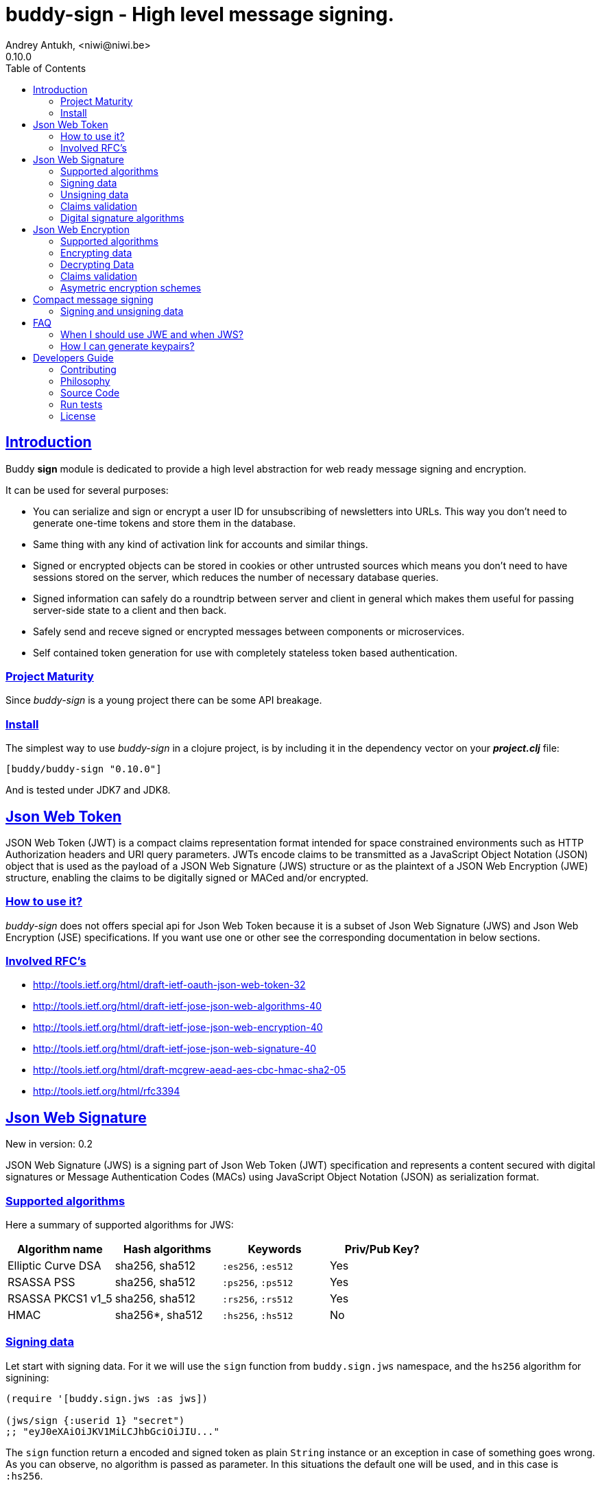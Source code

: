 = buddy-sign - High level message signing.
Andrey Antukh, <niwi@niwi.be>
0.10.0
:toc: left
:!numbered:
:source-highlighter: pygments
:pygments-style: friendly
:sectlinks:
:idseparator: -
:idprefix:
:toclevels: 2


== Introduction

Buddy *sign* module is dedicated to provide a high level abstraction
for web ready message signing and encryption.

It can be used for several purposes:

* You can serialize and sign or encrypt a user ID for unsubscribing of newsletters
  into URLs. This way you don't need to generate one-time tokens and store them
  in the database.
* Same thing with any kind of activation link for accounts and similar things.
* Signed or encrypted objects can be stored in cookies or other untrusted sources
  which means you don't need to have sessions stored on the server, which reduces
  the number of necessary database queries.
* Signed information can safely do a roundtrip between server and client in general
  which makes them useful for passing server-side state to a client and then back.
* Safely send and receve signed or encrypted messages between components or
  microservices.
* Self contained token generation for use with completely stateless token based
  authentication.


=== Project Maturity

Since _buddy-sign_ is a young project there can be some API breakage.


=== Install

The simplest way to use _buddy-sign_ in a clojure project, is by including it in the
dependency vector on your *_project.clj_* file:

[source,clojure]
----
[buddy/buddy-sign "0.10.0"]
----

And is tested under JDK7 and JDK8.


== Json Web Token

JSON Web Token (JWT) is a compact claims representation format intended for space
constrained environments such as HTTP Authorization headers and URI query
parameters.  JWTs encode claims to be transmitted as a JavaScript Object Notation
(JSON) object that is used as the payload of a JSON Web Signature (JWS) structure
or as the plaintext of a JSON Web Encryption (JWE) structure, enabling the claims
to be digitally signed or MACed and/or encrypted.


=== How to use it?

_buddy-sign_ does not offers special api for Json Web Token because it is a subset
of Json Web Signature (JWS) and Json Web Encryption (JSE) specifications. If you
want use one or other see the corresponding documentation in below sections.


=== Involved RFC's

* http://tools.ietf.org/html/draft-ietf-oauth-json-web-token-32
* http://tools.ietf.org/html/draft-ietf-jose-json-web-algorithms-40
* http://tools.ietf.org/html/draft-ietf-jose-json-web-encryption-40
* http://tools.ietf.org/html/draft-ietf-jose-json-web-signature-40
* http://tools.ietf.org/html/draft-mcgrew-aead-aes-cbc-hmac-sha2-05
* http://tools.ietf.org/html/rfc3394


[[jws]]
== Json Web Signature

[small]#New in version: 0.2#

JSON Web Signature (JWS) is a signing part of Json Web Token (JWT) specification
and represents a content secured with digital signatures or Message Authentication
Codes (MACs) using JavaScript Object Notation (JSON) as serialization format.


=== Supported algorithms

Here a summary of supported algorithms for JWS:

[options="header"]
|====================================================================================
|Algorithm name     | Hash algorithms   | Keywords           | Priv/Pub Key?
|Elliptic Curve DSA | sha256, sha512    | `:es256`, `:es512` | Yes
|RSASSA PSS         | sha256, sha512    | `:ps256`, `:ps512` | Yes
|RSASSA PKCS1 v1_5  | sha256, sha512    | `:rs256`, `:rs512` | Yes
|HMAC               | sha256*, sha512   | `:hs256`, `:hs512` | No
|====================================================================================


=== Signing data

Let start with signing data. For it we will use the `sign` function from
`buddy.sign.jws` namespace, and the `hs256` algorithm for signining:

[source, clojure]
----
(require '[buddy.sign.jws :as jws])

(jws/sign {:userid 1} "secret")
;; "eyJ0eXAiOiJKV1MiLCJhbGciOiJIU..."
----

The `sign` function return a encoded and signed token as plain `String` instance
or an exception in case of something goes wrong. As you can observe, no algorithm
is passed as parameter. In this situations the default one will be used, and in
this case is `:hs256`.

NOTE: Due to the nature of the storage format, the input is restricted mainly to
json objects in the current version.


=== Unsigning data

It's time to unsing data. That process consists on verify the signature of incoming
data and return the plain data (without signature). For it we will use the `unsign`
function from `buddy.sign.jws` namespace:

[source, clojure]
----
(jws/unsign data "secret")
;; => {:userid 1}
----


=== Claims validation

_buddy-sign_ json web signature implements validation of a concrete subset of
claims: *exp* (expiration time), *nbf* (not before), *iss* (issuer) and *aud*
(audience).

The validation is performed on decoding the token. If `:exp` claim is found and
is posterior to the current date time (UTC) an validation exception will be raised.

Let see an example using direct api:

[source, clojure]
----
(require '[clj-time.core :as time])

;; Define claims with `:exp` key
(def claims
  {:user 1 :exp (time/plus (time/now) (time/seconds 5))})

;; Serialize and sign a token with previously defined claims
(def token (jws/sign claims "key"))

;; wait 5 seconds and try unsign it

(jws/unsign token "key")
;; => ExceptionInfo "Token is older than :exp (1427836475)"
----


=== Digital signature algorithms

In order to use any of digital signature algorithms you must have a private/public
key. If you don't have one, don't worry, it is very easy to generate it using
*openssl*, see this <<generate-keypairs,faq entry>>.

Now, having generated a key pair, you can sign your messages using one
of supported digital signature algorithms.

.Example of signing a string using _es256_ (eliptic curve dsa) algorithm.
[source, clojure]
----
(require '[buddy.core.keys :as keys])

;; Create keys instances
(def ec-privkey (keys/private-key "ecprivkey.pem"))
(def ec-pubkey (keys/public-key "ecpubkey.pem"))

;; Use them like plain secret password with hmac algorithms for sign
(def signed-data (jws/sign {:foo "bar"} ec-privkey {:alg :es256}))

;; And unsign
(def unsigned-data (jws/unsign signed-data ec-pubkey {:alg :es256}))
----


[[jwe]]
== Json Web Encryption

[small]#New in version: 0.5#

JSON Web Encryption (JWE) is a encryption part of Json Web Token (JWT)
specification and represents a encrypted content using JavaScript Object Notation
(JSON) based data structures.


=== Supported algorithms

The Json Web Encryption in difference to JWS uses two types of algoritms: key
encryption algorithms and content encryption algorithms.

The *key encryption algorithms* are responsible of encrypt the key that will be
used for encrypt the content. This is a table that exposes the currently
supported _Key Encryption Algorithms_ (specified in JWA RFC):

.Supported Key Encryption Algorithms
[options="header", cols="1,2,1,1"]
|===================================================================================
| Algorithm name | Decription | Keyword       | Shared Key Size
| DIR            | Direct use of a shared symmetric key | `:dir` | (depends on content
encryption algorithm)
| A128KW         | AES128 Key Wrap | `:a128kw` | 16 bytes
| A192KW         | AES192 Key Wrap | `:a192kw` | 24 bytes
| A256KW         | AES256 Key Wrap | `:a256kw` | 32 bytes
| RSA1_5         | RSA PKCS1 V1_5  | `:rsa1_5` | Asymetric key pair
| RSA-OAEP       | RSA OAEP with SHA1 | `:rsa-oaep` | Asymetric key pair
| RSA-OAEP-256   | RSA OAEP with SHA256 | `:rsa-oaep-256` | Asymetric key pair
|===================================================================================


The *content encryption algoritms* are responsible of encrypt the content. This
is a table that exposes the currently supported _Content Encryption Algorithms_
(all specified in the JWA RFC):

.Supported Content Encryption Algorithms
[options="header", cols="1,1,1,1"]
|===================================================================================
| Algorithm name | Description | Keyword | Shared Key Size
| A128CBC-HS256  | AES128 with CBC mode and HMAC-SHA256  | `:a128cbc-hs256` | 32 bytes
| A192CBC-HS384  | AES192 with CBC mode and HMAC-SHA384  | `:a192cbc-hs384` | 48 bytes
| A256CBC-HS512  | AES256 with CBC mode and HMAC-SHA512  | `:a256cbc-hs512` | 64 bytes
| A128GCM        | AES128 with GCM mode | `:a128gcm`    | 16 bytes
| A192GCM        | AES192 with GCM mode | `:a192gcm`    | 24 bytes
| A256GCM        | AES256 with GCM mode | `:a256gcm`    | 32 bytes
|===================================================================================


=== Encrypting data

Let start with encrypting data. For it we will use the `encrypt` function from the
`buddy.sign.jwe` namespace:

[source, clojure]
----
(require '[buddy.sign.jwe :as jwe])
(require '[buddy.core.hash :as hash])

;; Hash your secret key with sha256 for
;; create a byte array of 32 bytes because
;; is a requirement for default content
;; encryption algorithm

(def secret (hash/sha256 "mysecret"))

;; Encrypt it using the previously
;; hashed key

(jwe/encrypt {:userid 1} secret {:alg :dir :enc :a128cbc-hs256})
;; "eyJ0eXAiOiJKV1MiLCJhbGciOiJIU..."
----

The `encrypt` function, like `sign` from *JWS*, returns a plain string with
encrypted and encoded content using a provided algorithm and shared secret key.


=== Decrypting Data

The decrypt is a inverse process, that takes encrypted data and the shared key,
and returns the plain data. For it, _buddy-sign_ exposes the `decrypt` function.
Let see how you can use it:

[source, clojure]
----
(jwe/decrypt incoming-data secret)
;; => {:userid 1}
----

You do not need specify the encryption algorithm explicitly, it is automatically detected, because the
incoming token will come with content encryption algorithm stored in its header part.


=== Claims validation

_buddy-sign_ json web encryption, like *jws*, also implements validation of a
concrete subset of claims: *exp* (expiration time), *nbf* (not before), *iss*
(issuer) and *aud* (audience).

The validation is performed on decoding the token. If `:exp` claim is found and
is posterior to the current date time (UTC) an validation exception will be raised.

Let see an example using direct api:

[source, clojure]
----
(require '[clj-time.core :as time])

;; Define claims with `:exp` key
(def claims
  {:user 1 :exp (time/plus (time/now) (time/seconds 5))})

;; Serialize and sign a token with previously defined claims
(def token (jwe/encrypt claims secret))

;; wait 5 seconds and try unsign it

(jwe/decrypt token secret)
;; => ExceptionInfo "Token is older than :exp (1427836475)"
----


=== Asymetric encryption schemes

In order to use any asymetric encryption algorithm, you should have private/public
key pair. If you don't have one, don't worry, it is very easy to generate it
using *openssl*, see this <<generate-keypairs,faq entry>>.

Then, having ready the key pair, you can strart using one of the supported
key encryption algorithm in the JWE specification such as `:rsa1_5`, `:rsa-oaep`
or `:rsa-oaep-256`.

Let see an demostration example:

[source, clojure]
----
(require '[buddy.core.keys :as keys])

;; Create keys instances
(def privkey (keys/private-key "privkey.pem"))
(def pubkey (keys/public-key "pubkey.pem"))

;; Encrypt data
(def encrypted-data (jwe/encrypt {:foo "bar"} pubkey {:alg :rsa-oaep :enc :a128cbc-hs256})

;; Decrypted
(def decrypted-data (jwe/decrypt encrypted-data privkey {:alg :rsa-oaep :enc :a128cbc-hs256}))
----


== Compact message signing

Compact high level message signing implementation.

It has high influence by django's cryptographic library and json web
signature/encryption but with focus on have a compact representation. It's
build on top of fantastic ptaoussanis/nippy serialization library.

This singing implementation is not very efficient with small messages, but is
very space efficient with big messages.

The purpose of this implementation is for secure message transfer, it is not
really good candidate for auth token because of not good space efficiency for
small messages.

.Supported Algorithms
[options="header"]
|====================================================================================
| Algorithm name     | Hash algorithms   | Keywords           | Priv/Pub Key?
| Elliptic Curve DSA | sha256, sha512    | `:es256`, `:es512` | Yes
| RSASSA PSS         | sha256, sha512    | `:ps256`, `:ps512` | Yes
| RSASSA PKCS1 v1_5  | sha256, sha512    | `:rs256`, `:rs512` | Yes
| Poly1305           | aes, twofish, serpent | `:poly1305-aes`, `:poly1305-serpent`, `:poly1305-twofish` | No
| HMAC               | sha256*, sha512   | `:hs256`, `:hs512` | No
|====================================================================================

+++*+++ indicates the default value.

[NOTE]
====
Only HMAC and Poly1305 based algorithms support plain text secret keys, If you
want to use Digital Signature instead of hmac then you must have a key pair
(public and private).
====


=== Signing and unsigning data

With difference with jwt/jws, this implementation is not limited to hash-map
like objects, and you can sign any clojure valid type. Let see an example:

[source,clojure]
----
(require '[buddy.sign.compact :as cm])

;; Sign data using default `:hs256` algorithm that does not
;; requres special priv/pub key.
(def data (cm/sign {:userid 1} "secret"))

;; data will contains omething to
;; "auJ0eXAiOiJKV1MiLCJhbGciOiJIU..."

(cm/unsign data "secret")
;; => {:userid 1}
----

Then, you also will be able validate the signed message based in its age:

[source,clojure]
----
(cm/unsign data "secret" {:max-age (* 15 60)})
;; => ExceptionInfo: "Token is older than 1427836475"
----


== FAQ

=== When I should use JWE and when JWS?

The main difference between JWS and JWE, is that JWE encrypts the claims with
an algorithm that uses a one time key. Both provides good security, but JWE also
provides privacy of the data.

If you only stores the userid or something similar, JWS is recommended, because
it has less overhead. But if you are storing in the token claims that require
privacy, JWE is the solution that should be used.


[[generate-keypairs]]
=== How I can generate keypairs?

.Example on how to generate one Elliptic Curve DSA keypair.
[source, bash]
----
# Generating params file
openssl ecparam -name prime256v1 -out ecparams.pem

# Generate a private key from params file
openssl ecparam -in ecparams.pem -genkey -noout -out ecprivkey.pem

# Generate a public key from private key
openssl ec -in ecprivkey.pem -pubout -out ecpubkey.pem
----

.Example on how to generate one RSA keypair.
[source, bash]
----
# Generate aes256 encrypted private key
openssl genrsa -aes256 -out privkey.pem 2048

# Generate public key from previously created private key.
openssl rsa -pubout -in privkey.pem -out pubkey.pem
----

== Developers Guide

=== Contributing

Unlike Clojure and other Clojure contributed libraries _buddy-sign_ does not
have many restrictions for contributions. Just open an issue or pull request.


=== Philosophy

Five most important rules:

- Beautiful is better than ugly.
- Explicit is better than implicit.
- Simple is better than complex.
- Complex is better than complicated.
- Readability counts.

All contributions to _buddy-sign_ should keep these important rules in mind.


=== Source Code

_buddy-sign_ is open source and can be found on
link:https://github.com/funcool/buddy-sign[github].

You can clone the public repository with this command:

[source,bash]
----
git clone https://github.com/funcool/buddy-sign
----


=== Run tests

For running tests just execute this:

[source,bash]
----
lein test-all
----


=== License

_buddy-sign_ is licensed under Apache 2.0 License. You can see the complete text
of the license on the root of the repository on `LICENSE` file.
